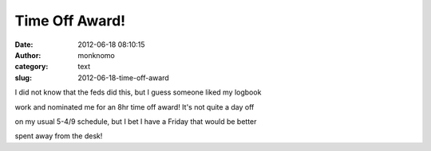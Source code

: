 Time Off Award!
###############
:date: 2012-06-18 08:10:15
:author: monknomo
:category: text
:slug: 2012-06-18-time-off-award

I did not know that the feds did this, but I guess someone liked my
logbook

work and nominated me for an 8hr time off award! It's not quite a day
off

on my usual 5-4/9 schedule, but I bet I have a Friday that would be
better

spent away from the desk!
